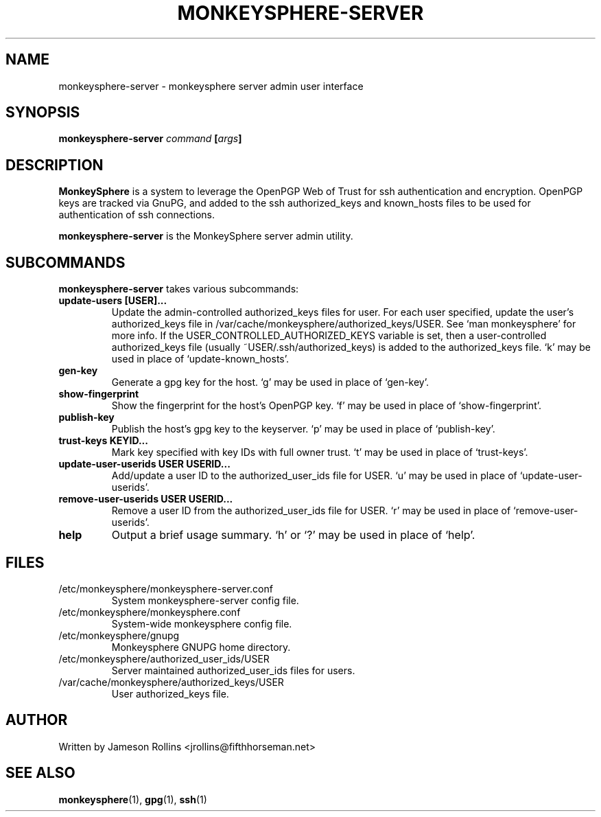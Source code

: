 .TH MONKEYSPHERE-SERVER "1" "June 2008" "monkeysphere 0.1" "User Commands"

.SH NAME

monkeysphere-server \- monkeysphere server admin user interface

.SH SYNOPSIS

.B monkeysphere-server \fIcommand\fP [\fIargs\fP]

.SH DESCRIPTION

\fBMonkeySphere\fP is a system to leverage the OpenPGP Web of Trust
for ssh authentication and encryption.  OpenPGP keys are tracked via
GnuPG, and added to the ssh authorized_keys and known_hosts files to
be used for authentication of ssh connections.

\fBmonkeysphere-server\fP is the MonkeySphere server admin utility.

.SH SUBCOMMANDS

\fBmonkeysphere-server\fP takes various subcommands:
.TP
.B update-users [USER]...
Update the admin-controlled authorized_keys files for user.  For each
user specified, update the user's authorized_keys file in
/var/cache/monkeysphere/authorized_keys/USER.  See `man monkeysphere'
for more info.  If the USER_CONTROLLED_AUTHORIZED_KEYS variable is
set, then a user-controlled authorized_keys file (usually
~USER/.ssh/authorized_keys) is added to the authorized_keys file.  `k'
may be used in place of `update-known_hosts'.
.TP
.B gen-key
Generate a gpg key for the host.  `g' may be used in place of
`gen-key'.
.TP
.B show-fingerprint
Show the fingerprint for the host's OpenPGP key.  `f' may be used in place of
`show-fingerprint'.
.TP
.B publish-key
Publish the host's gpg key to the keyserver.  `p' may be used in place
of `publish-key'.
.TP
.B trust-keys KEYID...
Mark key specified with key IDs with full owner trust.  `t' may be used
in place of `trust-keys'.
.TP
.B update-user-userids USER USERID...
Add/update a user ID to the authorized_user_ids file for USER.  `u' may
be used in place of `update-user-userids'.
.TP
.B remove-user-userids USER USERID...
Remove a user ID from the authorized_user_ids file for USER.  `r' may
be used in place of `remove-user-userids'.
.TP
.B help
Output a brief usage summary.  `h' or `?' may be used in place of
`help'.

.SH FILES

.TP
/etc/monkeysphere/monkeysphere-server.conf
System monkeysphere-server config file.
.TP
/etc/monkeysphere/monkeysphere.conf
System-wide monkeysphere config file.
.TP
/etc/monkeysphere/gnupg
Monkeysphere GNUPG home directory.
.TP
/etc/monkeysphere/authorized_user_ids/USER
Server maintained authorized_user_ids files for users.
.TP
/var/cache/monkeysphere/authorized_keys/USER
User authorized_keys file.

.SH AUTHOR

Written by Jameson Rollins <jrollins@fifthhorseman.net>

.SH SEE ALSO

.BR monkeysphere (1),
.BR gpg (1),
.BR ssh (1)
